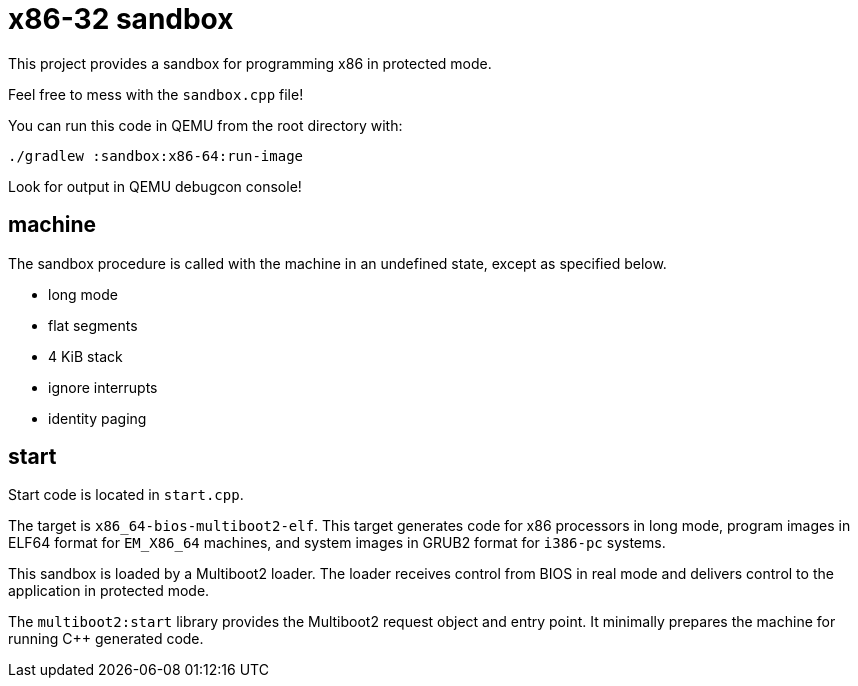 = x86-32 sandbox

This project provides a sandbox for programming x86 in protected mode.

Feel free to mess with the `sandbox.cpp` file!

You can run this code in QEMU from the root directory with:

`./gradlew :sandbox:x86-64:run-image`

Look for output in QEMU debugcon console!

== machine

The sandbox procedure is called with the machine in an undefined state, except as specified below.

- long mode
- flat segments
- 4 KiB stack
- ignore interrupts
- identity paging

== start

Start code is located in `start.cpp`.

The target is `x86_64-bios-multiboot2-elf`.
This target generates code for x86 processors in long mode,
program images in ELF64 format for `EM_X86_64` machines,
and system images in GRUB2 format for `i386-pc` systems.

This sandbox is loaded by a Multiboot2 loader.
The loader receives control from BIOS in real mode
and delivers control to the application in protected mode.

The `multiboot2:start` library provides the Multiboot2 request object and entry point.
It minimally prepares the machine for running C++ generated code.

